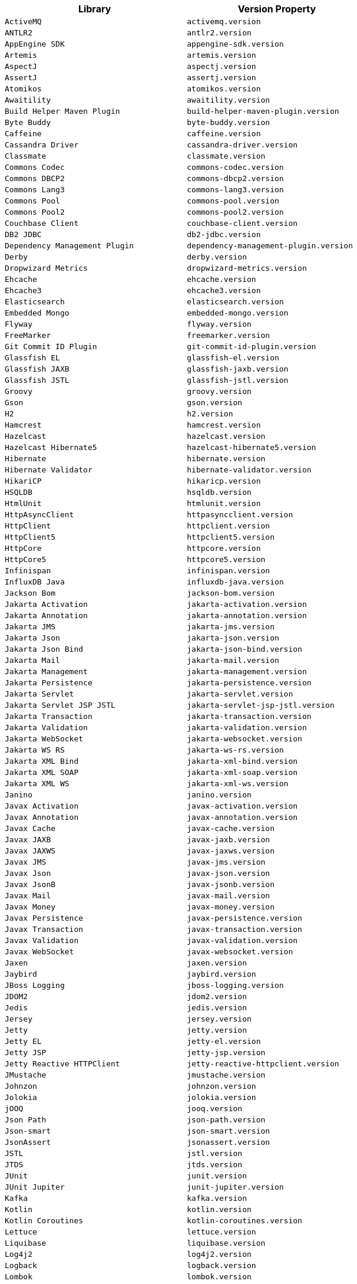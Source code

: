 |===
| Library | Version Property

| `ActiveMQ`
| `activemq.version`

| `ANTLR2`
| `antlr2.version`

| `AppEngine SDK`
| `appengine-sdk.version`

| `Artemis`
| `artemis.version`

| `AspectJ`
| `aspectj.version`

| `AssertJ`
| `assertj.version`

| `Atomikos`
| `atomikos.version`

| `Awaitility`
| `awaitility.version`

| `Build Helper Maven Plugin`
| `build-helper-maven-plugin.version`

| `Byte Buddy`
| `byte-buddy.version`

| `Caffeine`
| `caffeine.version`

| `Cassandra Driver`
| `cassandra-driver.version`

| `Classmate`
| `classmate.version`

| `Commons Codec`
| `commons-codec.version`

| `Commons DBCP2`
| `commons-dbcp2.version`

| `Commons Lang3`
| `commons-lang3.version`

| `Commons Pool`
| `commons-pool.version`

| `Commons Pool2`
| `commons-pool2.version`

| `Couchbase Client`
| `couchbase-client.version`

| `DB2 JDBC`
| `db2-jdbc.version`

| `Dependency Management Plugin`
| `dependency-management-plugin.version`

| `Derby`
| `derby.version`

| `Dropwizard Metrics`
| `dropwizard-metrics.version`

| `Ehcache`
| `ehcache.version`

| `Ehcache3`
| `ehcache3.version`

| `Elasticsearch`
| `elasticsearch.version`

| `Embedded Mongo`
| `embedded-mongo.version`

| `Flyway`
| `flyway.version`

| `FreeMarker`
| `freemarker.version`

| `Git Commit ID Plugin`
| `git-commit-id-plugin.version`

| `Glassfish EL`
| `glassfish-el.version`

| `Glassfish JAXB`
| `glassfish-jaxb.version`

| `Glassfish JSTL`
| `glassfish-jstl.version`

| `Groovy`
| `groovy.version`

| `Gson`
| `gson.version`

| `H2`
| `h2.version`

| `Hamcrest`
| `hamcrest.version`

| `Hazelcast`
| `hazelcast.version`

| `Hazelcast Hibernate5`
| `hazelcast-hibernate5.version`

| `Hibernate`
| `hibernate.version`

| `Hibernate Validator`
| `hibernate-validator.version`

| `HikariCP`
| `hikaricp.version`

| `HSQLDB`
| `hsqldb.version`

| `HtmlUnit`
| `htmlunit.version`

| `HttpAsyncClient`
| `httpasyncclient.version`

| `HttpClient`
| `httpclient.version`

| `HttpClient5`
| `httpclient5.version`

| `HttpCore`
| `httpcore.version`

| `HttpCore5`
| `httpcore5.version`

| `Infinispan`
| `infinispan.version`

| `InfluxDB Java`
| `influxdb-java.version`

| `Jackson Bom`
| `jackson-bom.version`

| `Jakarta Activation`
| `jakarta-activation.version`

| `Jakarta Annotation`
| `jakarta-annotation.version`

| `Jakarta JMS`
| `jakarta-jms.version`

| `Jakarta Json`
| `jakarta-json.version`

| `Jakarta Json Bind`
| `jakarta-json-bind.version`

| `Jakarta Mail`
| `jakarta-mail.version`

| `Jakarta Management`
| `jakarta-management.version`

| `Jakarta Persistence`
| `jakarta-persistence.version`

| `Jakarta Servlet`
| `jakarta-servlet.version`

| `Jakarta Servlet JSP JSTL`
| `jakarta-servlet-jsp-jstl.version`

| `Jakarta Transaction`
| `jakarta-transaction.version`

| `Jakarta Validation`
| `jakarta-validation.version`

| `Jakarta WebSocket`
| `jakarta-websocket.version`

| `Jakarta WS RS`
| `jakarta-ws-rs.version`

| `Jakarta XML Bind`
| `jakarta-xml-bind.version`

| `Jakarta XML SOAP`
| `jakarta-xml-soap.version`

| `Jakarta XML WS`
| `jakarta-xml-ws.version`

| `Janino`
| `janino.version`

| `Javax Activation`
| `javax-activation.version`

| `Javax Annotation`
| `javax-annotation.version`

| `Javax Cache`
| `javax-cache.version`

| `Javax JAXB`
| `javax-jaxb.version`

| `Javax JAXWS`
| `javax-jaxws.version`

| `Javax JMS`
| `javax-jms.version`

| `Javax Json`
| `javax-json.version`

| `Javax JsonB`
| `javax-jsonb.version`

| `Javax Mail`
| `javax-mail.version`

| `Javax Money`
| `javax-money.version`

| `Javax Persistence`
| `javax-persistence.version`

| `Javax Transaction`
| `javax-transaction.version`

| `Javax Validation`
| `javax-validation.version`

| `Javax WebSocket`
| `javax-websocket.version`

| `Jaxen`
| `jaxen.version`

| `Jaybird`
| `jaybird.version`

| `JBoss Logging`
| `jboss-logging.version`

| `JDOM2`
| `jdom2.version`

| `Jedis`
| `jedis.version`

| `Jersey`
| `jersey.version`

| `Jetty`
| `jetty.version`

| `Jetty EL`
| `jetty-el.version`

| `Jetty JSP`
| `jetty-jsp.version`

| `Jetty Reactive HTTPClient`
| `jetty-reactive-httpclient.version`

| `JMustache`
| `jmustache.version`

| `Johnzon`
| `johnzon.version`

| `Jolokia`
| `jolokia.version`

| `jOOQ`
| `jooq.version`

| `Json Path`
| `json-path.version`

| `Json-smart`
| `json-smart.version`

| `JsonAssert`
| `jsonassert.version`

| `JSTL`
| `jstl.version`

| `JTDS`
| `jtds.version`

| `JUnit`
| `junit.version`

| `JUnit Jupiter`
| `junit-jupiter.version`

| `Kafka`
| `kafka.version`

| `Kotlin`
| `kotlin.version`

| `Kotlin Coroutines`
| `kotlin-coroutines.version`

| `Lettuce`
| `lettuce.version`

| `Liquibase`
| `liquibase.version`

| `Log4j2`
| `log4j2.version`

| `Logback`
| `logback.version`

| `Lombok`
| `lombok.version`

| `MariaDB`
| `mariadb.version`

| `Maven AntRun Plugin`
| `maven-antrun-plugin.version`

| `Maven Assembly Plugin`
| `maven-assembly-plugin.version`

| `Maven Clean Plugin`
| `maven-clean-plugin.version`

| `Maven Compiler Plugin`
| `maven-compiler-plugin.version`

| `Maven Dependency Plugin`
| `maven-dependency-plugin.version`

| `Maven Deploy Plugin`
| `maven-deploy-plugin.version`

| `Maven Enforcer Plugin`
| `maven-enforcer-plugin.version`

| `Maven Failsafe Plugin`
| `maven-failsafe-plugin.version`

| `Maven Help Plugin`
| `maven-help-plugin.version`

| `Maven Install Plugin`
| `maven-install-plugin.version`

| `Maven Invoker Plugin`
| `maven-invoker-plugin.version`

| `Maven Jar Plugin`
| `maven-jar-plugin.version`

| `Maven Javadoc Plugin`
| `maven-javadoc-plugin.version`

| `Maven Resources Plugin`
| `maven-resources-plugin.version`

| `Maven Shade Plugin`
| `maven-shade-plugin.version`

| `Maven Source Plugin`
| `maven-source-plugin.version`

| `Maven Surefire Plugin`
| `maven-surefire-plugin.version`

| `Maven War Plugin`
| `maven-war-plugin.version`

| `Micrometer`
| `micrometer.version`

| `MIMEPull`
| `mimepull.version`

| `Mockito`
| `mockito.version`

| `MongoDB`
| `mongodb.version`

| `MSSQL JDBC`
| `mssql-jdbc.version`

| `MySQL`
| `mysql.version`

| `NekoHTML`
| `nekohtml.version`

| `Neo4j Java Driver`
| `neo4j-java-driver.version`

| `Netty`
| `netty.version`

| `Netty tcNative`
| `netty-tcnative.version`

| `OkHttp3`
| `okhttp3.version`

| `Oracle Database`
| `oracle-database.version`

| `Pooled JMS`
| `pooled-jms.version`

| `Postgresql`
| `postgresql.version`

| `Prometheus Client`
| `prometheus-client.version`

| `Quartz`
| `quartz.version`

| `QueryDSL`
| `querydsl.version`

| `R2DBC Bom`
| `r2dbc-bom.version`

| `Rabbit AMQP Client`
| `rabbit-amqp-client.version`

| `Rabbit Stream Client`
| `rabbit-stream-client.version`

| `Reactive Streams`
| `reactive-streams.version`

| `Reactor Bom`
| `reactor-bom.version`

| `REST Assured`
| `rest-assured.version`

| `RSocket`
| `rsocket.version`

| `RxJava`
| `rxjava.version`

| `RxJava Adapter`
| `rxjava-adapter.version`

| `RxJava2`
| `rxjava2.version`

| `SAAJ Impl`
| `saaj-impl.version`

| `Selenium`
| `selenium.version`

| `Selenium HtmlUnit`
| `selenium-htmlunit.version`

| `SendGrid`
| `sendgrid.version`

| `Servlet API`
| `servlet-api.version`

| `SLF4J`
| `slf4j.version`

| `SnakeYAML`
| `snakeyaml.version`

| `Solr`
| `solr.version`

| `Spring AMQP`
| `spring-amqp.version`

| `Spring Batch`
| `spring-batch.version`

| `Spring Data Bom`
| `spring-data-bom.version`

| `Spring Framework`
| `spring-framework.version`

| `Spring HATEOAS`
| `spring-hateoas.version`

| `Spring Integration`
| `spring-integration.version`

| `Spring Kafka`
| `spring-kafka.version`

| `Spring LDAP`
| `spring-ldap.version`

| `Spring RESTDocs`
| `spring-restdocs.version`

| `Spring Retry`
| `spring-retry.version`

| `Spring Security`
| `spring-security.version`

| `Spring Session Bom`
| `spring-session-bom.version`

| `Spring WS`
| `spring-ws.version`

| `SQLite JDBC`
| `sqlite-jdbc.version`

| `Sun Mail`
| `sun-mail.version`

| `Thymeleaf`
| `thymeleaf.version`

| `Thymeleaf Extras Data Attribute`
| `thymeleaf-extras-data-attribute.version`

| `Thymeleaf Extras Java8Time`
| `thymeleaf-extras-java8time.version`

| `Thymeleaf Extras SpringSecurity`
| `thymeleaf-extras-springsecurity.version`

| `Thymeleaf Layout Dialect`
| `thymeleaf-layout-dialect.version`

| `Tomcat`
| `tomcat.version`

| `UnboundID LDAPSDK`
| `unboundid-ldapsdk.version`

| `Undertow`
| `undertow.version`

| `Versions Maven Plugin`
| `versions-maven-plugin.version`

| `WebJars Locator Core`
| `webjars-locator-core.version`

| `WSDL4j`
| `wsdl4j.version`

| `XML Maven Plugin`
| `xml-maven-plugin.version`

| `XmlUnit2`
| `xmlunit2.version`
|===
